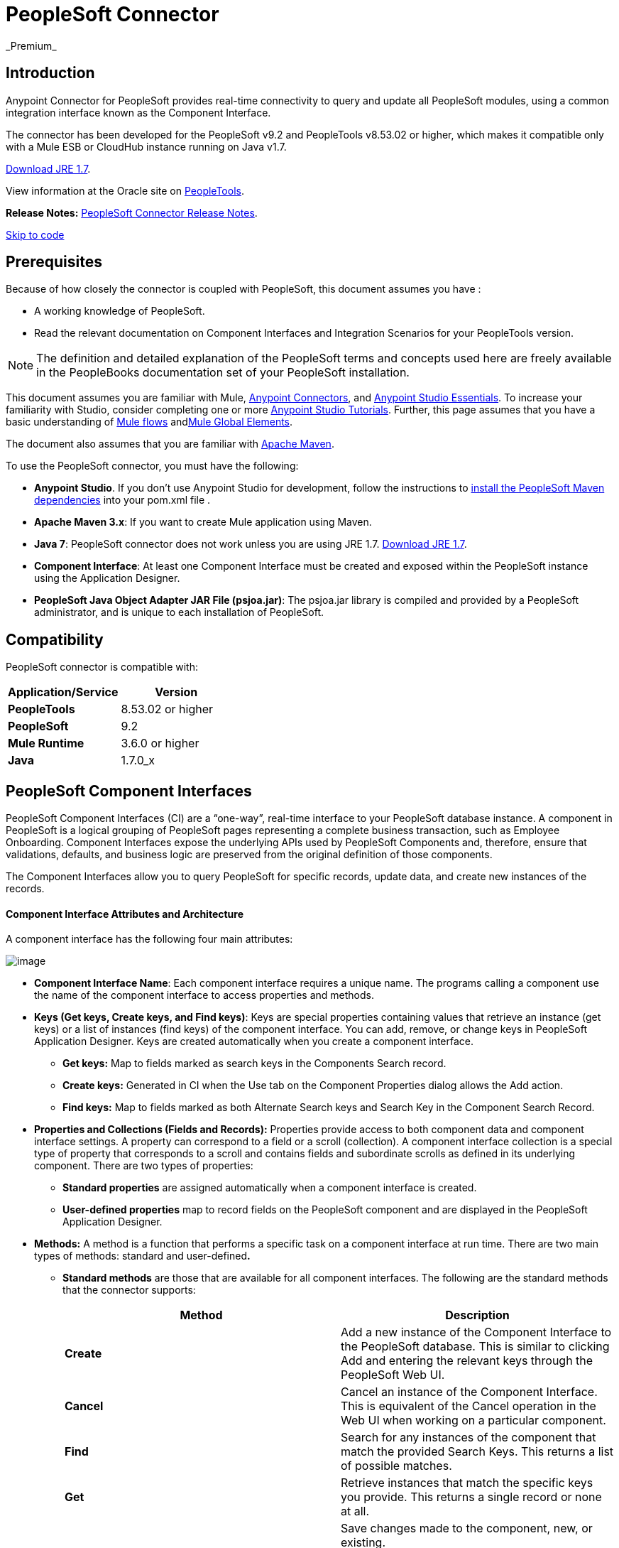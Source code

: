 = PeopleSoft Connector  +
 _Premium_

== Introduction

Anypoint Connector for PeopleSoft provides real-time connectivity to query and update all PeopleSoft modules, using a common integration interface known as the Component Interface.

The connector has been developed for the PeopleSoft v9.2 and PeopleTools v8.53.02 or higher, which makes it compatible only with a Mule ESB or CloudHub instance running on Java v1.7. 

http://www.oracle.com/technetwork/java/javase/downloads/java-archive-downloads-javase7-521261.html[Download JRE 1.7].

View information at the Oracle site on http://docs.oracle.com/cd/E41633_01/pt853pbh1/eng/pt/index.html?content=i_product[PeopleTools].

*Release Notes:* link:/release-notes/peoplesoft-connector-release-notes[PeopleSoft Connector Release Notes].

link:#PeopleSoftConnector-code[Skip to code]

== Prerequisites

Because of how closely the connector is coupled with PeopleSoft, this document assumes you have :

* A working knowledge of PeopleSoft.
* Read the relevant documentation on Component Interfaces and Integration Scenarios for your PeopleTools version.

[NOTE]
The definition and detailed explanation of the PeopleSoft terms and concepts used here are freely available in the PeopleBooks documentation set of your PeopleSoft installation.

This document assumes you are familiar with Mule, link:/mule-user-guide/anypoint-connectors[Anypoint Connectors], and link:/mule-fundamentals/anypoint-studio-essentials[Anypoint Studio Essentials]. To increase your familiarity with Studio, consider completing one or more link:/mule-fundamentals/anypoint-connector-tutorial[Anypoint Studio Tutorials]. Further, this page assumes that you have a basic understanding of link:/mule-fundamentals/elements-in-a-mule-flow[Mule flows] andlink:/mule-fundamentals/global-elements[Mule Global Elements].

The document also assumes that you are familiar with http://maven.apache.org/[Apache Maven].

To use the PeopleSoft connector, you must have the following:

* *Anypoint Studio*. If you don't use Anypoint Studio for development, follow the instructions to http://mulesoft.github.io/salesforce-connector/guide/install[install the PeopleSoft Maven dependencies] into your pom.xml file .

* **Apache Maven 3.x**: If you want to create Mule application using Maven.

* *Java 7*: PeopleSoft connector does not work unless you are using JRE 1.7. http://www.oracle.com/technetwork/java/javase/downloads/java-archive-downloads-javase7-521261.html[Download JRE 1.7].

* *Component Interface*: At least one Component Interface must be created and exposed within the PeopleSoft instance using the Application Designer.

* **PeopleSoft Java Object Adapter JAR File (psjoa.jar)**: The psjoa.jar library is compiled and provided by a PeopleSoft administrator, and is unique to each installation of PeopleSoft.

== Compatibility

PeopleSoft connector is compatible with:

[width="100%",cols="50%,50%",options="header",]
|===
a|
Application/Service

 a|
Version

|*PeopleTools* |8.53.02 or higher
|*PeopleSoft* |9.2
|*Mule Runtime* |3.6.0 or higher
|*Java* |1.7.0_x
|===

== PeopleSoft Component Interfaces

PeopleSoft Component Interfaces (CI) are a “one-way”, real-time interface to your PeopleSoft database instance. A component in PeopleSoft is a logical grouping of PeopleSoft pages representing a complete business transaction, such as Employee Onboarding. Component Interfaces expose the underlying APIs used by PeopleSoft Components and, therefore, ensure that validations, defaults, and business logic are preserved from the original definition of those components.

The Component Interfaces allow you to query PeopleSoft for specific records, update data, and create new instances of the records.

==== Component Interface Attributes and Architecture

A component interface has the following four main attributes:

image:peoplesoft-connector-1.jpeg[image]

*  *Component Interface Name*: Each component interface requires a unique name. The programs calling a component use the name of the component interface to access properties and methods. 
*  **Keys (Get keys, Create keys, and Find keys)**: Keys are special properties containing values that retrieve an instance (get keys) or a list of instances (find keys) of the component interface. You can add, remove, or change keys in PeopleSoft Application Designer. Keys are created automatically when you create a component interface. +
** *Get keys:* Map to fields marked as search keys in the Components Search record.
** *Create keys:* Generated in CI when the Use tab on the Component Properties dialog allows the Add action.
** *Find keys:* Map to fields marked as both Alternate Search keys and Search Key in the Component Search Record.
*  *Properties and Collections (Fields and Records):* Properties provide access to both component data and component interface settings. A property can correspond to a field or a scroll (collection). A component interface collection is a special type of property that corresponds to a scroll and contains fields and subordinate scrolls as defined in its underlying component. There are two types of properties:   +
** *Standard properties* are assigned automatically when a component interface is created. 
** *User-defined properties* map to record fields on the PeopleSoft component and are displayed in the PeopleSoft Application Designer.
*  *Methods:* A method is a function that performs a specific task on a component interface at run time. There are two main types of methods: standard and user-defined**.**  +
**  *Standard methods* are those that are available for all component interfaces. The following are the standard methods that the connector supports:
+
[width="100%",cols="50%,50%",options="header",]
|===
|Method |Description
|*Create* |Add a new instance of the Component Interface to the PeopleSoft database. This is similar to clicking Add and entering the relevant keys through the PeopleSoft Web UI.
|*Cancel* |Cancel an instance of the Component Interface. This is equivalent of the Cancel operation in the Web UI when working on a particular component.
|*Find* |Search for any instances of the component that match the provided Search Keys. This returns a list of possible matches.
|*Get* |Retrieve instances that match the specific keys you provide. This returns a single record or none at all.
|*Save* a|
Save changes made to the component, new, or existing.

[WARNING]
The Save operation tries to update an existing record before creating a new one. For new records, the connector automatically populates the keys with default values provided by the PeopleSoft instance, thereby reducing the need for the user to provide the default key/values pairs.

|===
+
** *User-defined methods* are created in PeopleSoft Application Designer to provide added functionality to the component interface.

http://docs.oracle.com/cd/E41633_01/pt853pbh1/eng/pt/tcpi/index.html[View information at the Oracle site on Component Interfaces]. 

== Installing and Configuring

=== Installing

You can "test drive" the PeopleSoft connector in Anypoint Studio using the instructions in http://www.mulesoft.org/documentation/display/current/Anypoint+Exchange#AnypointExchange-InstallingaConnectorfromAnypointExchange[Installing a Connector from Anypoint Exchange].  

To use the PeopleSoft connector in a production environment, you must have either:

* An Enterprise license to use Mule 
* A CloudHub Starter, Professional, or Enterprise account

Contact the  mailto:info@mulesoft.com[MuleSoft Sales Team] to obtain either of these. (Read more about link:/mule-user-guide/installing-an-enterprise-license[Installing an Enterprise License].)

=== Creating a New Project

To use the PeopleSoft connector in a Mule application project:

. In Studio, select *File* > *New* > *Mule Project*. +
 image:peoplesoft-connector-2.png[image] +

. Enter a name for your new project and leave the remaining options with their default values. Make sure the *Use Maven* option is not selected. +
 image:peoplesoft-connector-3.png[image] +

. Select the *Create a .gitignore file* check box.
. Click *Next* to verify that Java 1.7 is set as your default JRE. +

+
image:peoplesoft-connector-4.png[image]
+
  
. Click *Finish* to create the project. +

=== Using Maven with the Project

To build a Mule application in Studio using Maven:

. Select *File* > *New* > *Mule Project*. +
 image:peoplesoft-connector-5.png[image] +

. Enter a name for your new project and select the *Use Maven* check box. Define *Group Id*, *Artifact Id*, and *Version*.
+
[WARNING]
 If the *Use Maven* option is inactive, displaying the _Maven is currently disabled, *configure Maven*_ message, click the *Configure Maven* link to browse and select the *Maven installation home directory* on your local drive. link:/mule-user-guide/maven-support-in-anypoint-studio[Learn more about setting your Maven preferences in Anypoint Studio].
+
image:peoplesoft-connector-6.png[image]

. Select the *Create a .gitignore* *file* check box.
. Click *Next* to verify that Java 1.7 is set as your default JRE. 
+
image:peoplesoft-connector-7.png[image]   

. Click *Finish*. Studio builds your Maven Project automatically and displays a _Build Success_ message.
. Next, add your psjoa.jar file to the Build Path (link:#PeopleSoftConnector-psjoa[Learn how to compile the psjoa.jar file]) as follows:

.. Install the psjoa.jar file locally. 
+
[source]
----
mvn install:install-file -Dfile=psjoa.jar -DgroupId=peoplesoft -DartifactId=psjoa -Dversion=1.0 -Dpackaging=jar
----
+
Click the following link to learn more about third-party JARs: http://maven.apache.org/guides/mini/guide-3rd-party-jars-local.html._ _
.. Based on the command above, add the following dependency to your project's **pom.xml**:
+
[source]
----
<dependency>            
<groupId>peoplesoft</groupId>
<artifactId>psjoa</artifactId>
<version>1.0</version>
</dependency>
----


== Configuring a Global Element

To use the PeopleSoft connector in your Mule application, you must configure a global PeopleSoft element that can be used by all the PeopleSoft connectors in the application (read more about link:/mule-fundamentals/global-elements[global elements]).

[tabs]
------
[tab,title="Studio Visual Editor"]
....

Follow these steps to create a global PeopleSoft element: +

. Click the *Global Elements* tab at the base of the canvas.
. On the Global Mule Configuration Elements screen, click *Create*.
. In the Choose Global Type wizard, expand *Connector Configuration*, and then select **PeopleSoft: Configuration**. +
  image:peoplesoft-connector-8.png[image]

. Click *Ok*.
. Configure the parameters according to instructions below. +
image:peoplesoft-connector-9.png[image]
+
[width="100%",cols="50%,50%",options="header",]
|===
|Field |Description
| *Name* |Enter a name for the configuration with which it can be referenced later.
| *Server* |Enter the URL of the server from where to access the services. It is entered in the form of Server_Name:Server_Port. +
| *Username* |Enter a username to log in to PeopleSoft.
| *Password* |Enter the password.
| *Required Dependencies* a|
Click *Add File* to attach the psjoa.jar file that is compiled from your PeopleSoft instance to your project's Build path. link:#PeopleSoftConnector-psjoa[Learn how to compile the psjoa.jar file].

image:peoplesoft-connector-10.png[image]

After the psjoa.jar file is attached, it appears in the lib/peoplesoft directory of your project's root folder.

image:peoplesoft-connector-11.png[image]

If you provide the wrong file (either an invalid psjoa.jar or a completely different library), Studio displays the following error message:

image:peoplesoft-connector-12.png[image]

[NOTE]
====
The psjoa.jar file is unique to each installation of PeopleSoft. It is compiled and provided by your PeopleSoft administrator.
If the psjoa.jar isn't provided to you, follow the steps below to build the component interface bindings:

. Start PeopleSoft Application Designer and open any Component Interface definition. 
. Select *Build* > *PeopleSoft APIs* to launch the Build PeopleSoft API Bindings dialog box.
. Under the *Java Classes* group box, select the *Build* check box. Specify the target directory in which you want the Java class source files to be created.
. Click *OK* to build the selected bindings. The files that constitute the bindings are built in the location that you specify. If the operation is successful, a _Done_ message appears in the PeopleSoft Application Designer Build window.
. Compile the generated APIs using the following commands:
+
[source]
----
For Windows:
 
cd %PS_HOME%\class\PeopleSoft\Generated\CompIntfc
javac −classpath %PS_HOME%\class\psjoa.jar *.java
 
cd c:\pt8\class\PeopleSoft\ Generated\ PeopleSoft
javac −classpath %PS_HOME%\class\psjoa.jar *.java
----
+
[source]
----
For Mac/Linux:

cd $PS_HOME/class/PeopleSoft/Generated/CompIntfc
javac classpath $PS_HOME/class/psjoa.jar *.java

cd $PS_HOME/class/PeopleSoft/Generated/PeopleSoft
javac classpath $PS_HOME/class/psjoa.jar *.java
----

|===

. Keep the *Pooling Profile* and the *Reconnection* tabs with their default entries. +
. Click *Test Connection* to receive a _Connection Successful_ message. If you receive an error, try the following resolutions based on the error message:
..  `Unsupported major/minor version 51.0`: Indicates that you are running with a 1.6 JRE. To resolve this, ensure that you are running with Java 1.7 and restart Studio.
..  `java.lang.NoClassDefFoundError: psft/pt8/joa/ISession` and `java.lang.ClassNotFoundException: psft.pt8.joa.ISession`: These exceptions indicate that you haven't installed the psjoa.jar file. To access PeopleSoft Component Interface in your Mule flows, you must add the PeopleSoft Component Interface API to your project. Compile the API using the PeopleSoft Application Designer Build Window and provide the archive name as psjoa.jar. To solve the issue, go back to the Required dependencies panel and select the corresponding JAR file.
. Configure your Component Interface Whitelist according to the steps below:
.. Click *Create Object manually* and click the button next to it. 
+
image:peoplesoft-connector-13.png[image] 

.. On the pop-up window, select the (+) plus button to set the names of your component interfaces.
+
image:peoplesoft-connector-14.png[image]

.. Right-click a metadata item and click *Edit the selected metadata field* to enter the values. +
 image:peoplesoft-connector-15.png[image]

.. Click *OK* to save the list.
.. Click *OK* to save the global connector configurations.

....
[tab,title="XML Editor"]
....

Ensure you have included the PeopleSoft namespaces in your configuration file.

[source]
----
<mule xmlns="http://www.mulesoft.org/schema/mule/core"
      xmlns:xsi="http://www.w3.org/2001/XMLSchema-instance"
      xmlns:peoplesoft="http://www.mulesoft.org/schema/mule/peoplesoft"
      xsi:schemaLocation="
               http://www.mulesoft.org/schema/mule/core
               http://www.mulesoft.org/schema/mule/core/current/mule.xsd
               http://www.mulesoft.org/schema/mule/peoplesoft
               http://www.mulesoft.org/schema/mule/peoplesoft/current/mule-peoplesoft.xsd">
 
      <!-- here go your flows and configuration elements -->
 
</mule>
----

Follow these steps to configure a PeopleSoft connector in your application.

. Create a global element for PeopleSoft configuration using the following global configuration code:
+
[source]
----
<peoplesoft:config name="PeopleSoft" server="${mule.peoplesoft.server}" username="${mule.peoplesoft.username}" password="${mule.peoplesoft.password}" doc:name="PeopleSoft">
----
+
[cols=",",options="header",]
|===
|Parameter |Description
| *`name`* |Enter a name for the configuration with which it can be referenced later.
| *`server`* |Enter the URL of the PeopleSoft instance.
| *`username`* |Enter a username to log into PeopleSoft.
| *`password`* |Enter the password.
| *`doc:name`* |The default value is PeopleSoft.
|===
. Configure your Component Interface. Find the ** _<peoplesoft:component-interface-ids-white-list ref="#[payload]"/>_ internal tag and replace it with the following:
+
[source]
----
<peoplesoft:component-interface-ids-white-list>
<peoplesoft:component-interface-ids-white-list>
YOUR_COMPONENT_INTERFACE_NAME_1
</peoplesoft:component-interface-ids-white-list>
<peoplesoft:component-interface-ids-white-list>
YOUR_COMPONENT_INTERFACE_NAME_2
</peoplesoft:component-interface-ids-white-list>
</peoplesoft:component-interface-ids-white-list>
----

. Save the changes made to the XML file.

....
------

== Using the Connector

PeopleSoft connector is an operation-based connector, which means that when you add the connector to your flow, you need to configure a specific operation (Invoke operation) for the connector to perform. The XML element for the Invoke operation is **peoplesoft:invoke-operation**. After you call the Invoke operation, you can use the Type field to select a method that you want to execute on a particular Component Interface. PeopleSoft connector allows you to perform five standard operations (Create, Find, Get, Save, Cancel) on each Component Interface, along with any CI-specific custom operations.

=== Use Cases

Listed below are the most common use cases for the PeopleSoft connector: +

. Polling records from PeopleSoft and writing them to a .CSV file.
. Polling records from a .CSV file and writing them to PeopleSoft.

=== Adding to a Flow

. Create a new Mule project in Anypoint Studio. If you prefer, you can also start a link:#PeopleSoftConnector-maven[Maven-based project].
. Add a suitable Mule Inbound endpoint, such as the HTTP listener or File endpoint, to begin the flow.
. Search for and drag the PeopleSoft connector onto the canvas, then select it to open the properties editor.
. Configure the PeopleSoft connector's parameters:
+
image:peoplesoft-connector-16.jpeg[image]
+
[width="100%",cols="50%,50%",options="header",]
|===
|Field |Description
| *Display Name* |Enter a unique label for the connector in your application.
a|
 *Connector Configuration*

 |Connect to a global element linked to this connector. Global elements encapsulate reusable data about the connection to the target resource or service. Select the global PeopleSoft connector element that you just created.
| *Operation* |Select *Invoke operation* from the drop-down.
| *Type* a|
Select the operation you want to perform on a particular Component Interface. The PeopleSoft Connector lets you execute five standard operations on each Component Interface along with any CI-specific custom operations:

. <Component Interface>#Create
. <Component Interface>#Find
. <Component Interface>#Get
. <Component Interface>#Save
. <Component Interface>#Cancel

| *Params* | *None:* Select this option if the input parameters are not required for the operation. +
 *From Message*: Select this option to define the operation based on the incoming payload. *Create Object manually*: Select this option to define the search values manually. Mule provides an editor to facilitate this task.
|===
. Click the blank space on the canvas to save your configurations. 

== Example Use Case

Insert new position data from a .CSV file to PeopleSoft. 

[tabs]
------
[tab,title="STUDIO Visual Editor"]
....

image:peoplesoft-connector-17.jpeg[image]

.  Create a new Mule project in Anypoint Studio. If you prefer, you can also start a link:#PeopleSoftConnector-maven[Maven-based project].
. Drag a File input endpoint into the canvas.
. On the Message Flow canvas, double-click the *File* icon to open the Properties pane.
. Configure the following File parameters:
+
[width="100%",cols="50%,50%",options="header",]
|===
|Field |Value
|Display Name |Employee-Position (or any other name you prefer)
|Path |Navigate to the location of the file with Employee Position data.
|Polling Frequency |1000 (or Specify how often the endpoint should check for incoming messages in milliseconds)
|===
. Add a *Foreach* scope to the flow.
. Drag the *PeopleSoft* connector in the Foreach scope area, then configure it according to the steps below:
.. Add a new PeopleSoft Global Element by clicking the plus sign next to the *Connector Configuration* field.
.. Configure the global element according to the table below.
+
[cols=",",options="header",]
|===
|Field |Value
| *Name* |Upsert data (or any other name you prefer)
| *Server* |<URL of your PeopleSoft instance>
| *Username* |<Your PeopleSoft username>
| *Password* |<Your PeopleSoft Password>
|===
.. Click *Test Connection* to confirm that Mule can connect with the PeopleSoft instance. If the connection is successful, click *OK* to save the configurations. If unsuccessful, revise or correct any incorrect parameters, then test again.
.. Back in the properties editor of the PeopleSoft connector, configure the remaining parameters according to the table below.
+
[width="100%",cols="50%,50%",options="header",]
|===
|Field |Value
| *Display Name* |Save Employee Position data to CI_Position_Data (or any other name you prefer)
| *Config Reference* |PeopleSoft (Enter name of the global element you have created)
| *Operation* |Invoke operation
| *Type* a|
CI_POSITION_DATA#Save

(CI_POSITION_DATA#Save)

| *Params* |From Message #[payload]
|===
. Add a *DataMapper* transformer between the File endpoint and the PeopleSoft connector to map the data in the File endpoint to the structure required by the PeopleSoft connector.
. Configure the Input properties of the DataMapper according to the steps below.
.. In the *Input type*, select *CSV*, then provide the path for the CSV file.
.. The Output properties are automatically configured to correspond to the PeopleSoft connector.
.. Click *Create Mapping*
.. Drag each input data field to its corresponding output PeopleSoft field.
.. Click the blank space on the canvas to save the changes.
. Add a *Logger* scope right after the Data Mapper to print the data that is being passed to the PeopleSoft connector in the Mule Console. Configure the Logger according to the table below.
+
[cols=",",options="header",]
|===
|Field |Value
| *Display Name* |Log Mapped CI_Position_Data (or any other name you prefer)
| *Message* |Output from Datamapper is #[payload]
| *Level* |INFO (Default)
|===
. Add a *Object To Json* transformer after the PeopleSoft connector to convert the response from PeopleSoft after saving each record into JSON.
. Add a *Logger* to print the PeopleSoft response in the Mule Console. Configure the Logger according to the table below.
+
[cols=",",options="header",]
|===
|Field |Value
| *Display Name* |Log Save Operation Response (or any other name you prefer)
| *Message* |Response from Peoplesoft is: #[payload]
| *Level* |INFO (Default)
|===

. Finally, outside the Foreach scope, add a *Logger* to print a success message if all the data in the input file has been saved in PeopleSoft without errors. Configure it according to the table below.
+
[cols=",",options="header",]
|===
|Field |Value
| *Display Name* |Saving Employee Data Complete (or any other name you prefer)
| *Message* |Data transfer completed
| *Level* |INFO (Default)
|===
. Save and run the project as a Mule Application.

....
[tab,title="XML Editor"]
....

. Add a  `peoplesoft:config` global element to your project, then configure its attributes according to the table below.
+
[source]
----
<peoplesoft:config name="PeopleSoft" server="${mule.peoplesoft.server}" username="${mule.peoplesoft.username}" password="${mule.peoplesoft.password}" doc:name="PeopleSoft">
----
+
[cols=",",options="header",]
|===
|Field |Value
|*`name`* |Upsert data (or any other name you prefer)
|*`server`* |<URL of your PeopleSoft instance>
|*`username`* |<Your PeopleSoft username>
|*`password`* |<Your PeopleSoft Password>
|*`doc:name`* |PeopleSoft
|===
+
Configure your People Component Interface in the Mule application. To do so, find the `<peoplesoft:component-interface-ids-white-list ref="#[payload]"/>` internal tag and replace it with the following:
+
[source]
----
<peoplesoft:component-interface-ids-white-list>
<peoplesoft:component-interface-ids-white-list>
YOUR_COMPONENT_INTERFACE_NAME
</peoplesoft:component-interface-ids-white-list>
</peoplesoft:component-interface-ids-white-list>
----
+
.  Begin the flow with a File endpoint, configuring the endpoint according to the table below. 
+
[source]
----
<file:inbound-endpoint path="src/test/resources" responseTimeout="10000" doc:name="employee-position.csv"> <file:filename-regex-filter pattern="employee-position.csv" caseSensitive="true"/> </file:inbound-endpoint>
----
+
[width="100%",cols="50%,50%",options="header",]
|===
|Attribute |Value
|*`path`* |Specify the location of the file with Employee Position data.
|*`responseTimeout`* |1000 (how often the endpoint should check for incoming messages in milliseconds)
|===
. Add a Data Mapper to the flow to map the data in the file to Position Data Component Interface.
+
[source]
----
<data-mapper:transform doc:name="Employee Position Data to CI_POSITION_DATA"/>
----
+
Leave the DataMapper without configuring for now, as it is easier to do so after the mapping's destination is configured.
. Now, add `<foreach doc:name="For Each">` to the flow. 
. Add the `peoplesoft:invoke-operation` element now to save the new employee position data to the *Position Data Component Interface* in your PeopleSoft instance.
+
[source]
----
<peoplesoft:invoke-operation config-ref="PeopleSoft" type="CI_POSITION_DATA#Save" doc:name="Save Employee Position Data to CI_POSITION_DATA"> <peoplesoft:params ref="#[payload]"/> </peoplesoft:invoke-operation>
----
+
[width="100%",cols="50%,50%",options="header",]
|===
|Attribute |Value
| *config-ref* |PeopleSoft
| *type* |CI_POSITION_DATA#Save
| *doc:name* |Save Employee Position Data to CI_POSITION_DATA
|===
+
In the Child Element `peoplesoft:params` include the following parameter:
+
[cols=",",options="header",]
|===
|Child Element | 
| *ref* |#[payload]
|===
. Add a `json:object-to-json-transformer` element to convert the response from PeopleSoft into a Json object, after each record in saved in PeopleSoft CI_POSITION_DATA. 
. Add a logger element to print the responses from PeopleSoft in Mule Console.
+
[source]
----
<logger message="Response from Peoplesoft is: #[payload]" level="INFO" doc:name="Logger"/>
----
. Close the foreach scope, then add another logger element outside the foreach to print a message in the Studio Console after all the data in the file is saved in PeopleSoft.
+
[source]
----
<logger message="Data transfer completed." level="INFO" doc:name="Logger"/>
----
. In order to to configure the DataMapper, you must switch Studio to the Visual Editor tab and click on the DataMapper to open its GUI.

.. In the *Input type*, select *CSV*, then provide the path for the CSV file.
.. The Output properties are automatically configured to correspond to the PeopleSoft connector.
.. Click *Create Mapping*
.. Drag each input data field to its corresponding output PeopleSoft field.
.. Click the blank space on the canvas to save the changes.
. Return to the XML view in Studio. Add a logger element after the datamapper element to print the data that is being passed to PeopleSoft on the Studio Console.
+
[source]
----
<logger message="Output from Datamapper is #[payload]" level="INFO" doc:name="Logger"/>
----
. Save and run the project as a Mule Application. 

....
------

== Example Code

[source]
----
<mule xmlns:data-mapper="http://www.mulesoft.org/schema/mule/ee/data-mapper" xmlns:json="http://www.mulesoft.org/schema/mule/json" xmlns:file="http://www.mulesoft.org/schema/mule/file" xmlns:tracking="http://www.mulesoft.org/schema/mule/ee/tracking" xmlns:peoplesoft="http://www.mulesoft.org/schema/mule/peoplesoft" xmlns="http://www.mulesoft.org/schema/mule/core" xmlns:doc="http://www.mulesoft.org/schema/mule/documentation"
xmlns:spring="http://www.springframework.org/schema/beans" version="EE-3.6.1"
xmlns:xsi="http://www.w3.org/2001/XMLSchema-instance"
xsi:schemaLocation="http://www.springframework.org/schema/beans http://www.springframework.org/schema/beans/spring-beans-current.xsd
http://www.mulesoft.org/schema/mule/core http://www.mulesoft.org/schema/mule/core/current/mule.xsd
http://www.mulesoft.org/schema/mule/peoplesoft http://www.mulesoft.org/schema/mule/peoplesoft/current/mule-peoplesoft.xsd
http://www.mulesoft.org/schema/mule/file http://www.mulesoft.org/schema/mule/file/current/mule-file.xsd
http://www.mulesoft.org/schema/mule/ee/tracking http://www.mulesoft.org/schema/mule/ee/tracking/current/mule-tracking-ee.xsd
http://www.mulesoft.org/schema/mule/json http://www.mulesoft.org/schema/mule/json/current/mule-json.xsd
http://www.mulesoft.org/schema/mule/ee/data-mapper http://www.mulesoft.org/schema/mule/ee/data-mapper/current/mule-data-mapper.xsd">
    <peoplesoft:config name="PeopleSoft" server="${mule.peoplesoft.server}" username="${mule.peoplesoft.username}" password="${mule.peoplesoft.password}" doc:name="PeopleSoft" componentInterfaceInteractiveMode="${mule.peoplesoft.mode.interfacemode}" componentInterfaceEditHistoryItems="${mule.peoplesoft.mode.edithistoryitems}" componentInterfaceGetHistoryItems="${mule.peoplesoft.mode.gethistoryitems}">
        <peoplesoft:component-interface-ids-white-list>
        <peoplesoft:component-interface-ids-white-list>CI_POSITION_DATA</peoplesoft:component-interface-ids-white-list>
        </peoplesoft:component-interface-ids-white-list>
    </peoplesoft:config>
    <data-mapper:config name="Employee_Position_Data_to_CI_POSITION_DATA" transformationGraphPath="employee_position_data_to_ci_position_data.grf" doc:name="Employee_Position_Data_to_CI_POSITION_DATA"/>
    <asynchronous-processing-strategy name="Asynchronous_Processing_Strategy" maxThreads="5" minThreads="2" threadTTL="10" poolExhaustedAction="WAIT" doc:name="Asynchronous Processing Strategy"/>
    <flow name="Save_Employee_Position_Flow" doc:name="Save_Employee_Position_Flow">
        <file:inbound-endpoint path="input" responseTimeout="10000" doc:name="Read Employee Position Data" moveToDirectory="output">
            <file:filename-regex-filter pattern="employee-position.csv" caseSensitive="true"/>
        </file:inbound-endpoint>
        <data-mapper:transform config-ref="Employee_Position_Data_to_CI_POSITION_DATA" doc:name="Map Employee Position Data to CI_POSITION_DATA">
            <data-mapper:input-arguments>
                <data-mapper:input-argument key="GBI">GBI</data-mapper:input-argument>
                <data-mapper:input-argument key="Y">Y</data-mapper:input-argument>
                <data-mapper:input-argument key="USA">USA</data-mapper:input-argument>
                <data-mapper:input-argument key="N">N</data-mapper:input-argument>
                <data-mapper:input-argument key="STP">STP</data-mapper:input-argument>
                <data-mapper:input-argument key="C">C</data-mapper:input-argument>
                <data-mapper:input-argument key="A">A</data-mapper:input-argument>
                <data-mapper:input-argument key="I">I</data-mapper:input-argument>
            </data-mapper:input-arguments>
        </data-mapper:transform>
        <logger message="Mapped CI_POSITION_DATA : #[payload]" level="INFO" doc:name="Log mapped CI_POSITION_DATA "/>
        <foreach doc:name="For Each : Save Position Data Collection">
            <async doc:name="Async : Process each record concurrently" processingStrategy="Asynchronous_Processing_Strategy">
                <peoplesoft:invoke-operation config-ref="PeopleSoft" type="CI_POSITION_DATA#Save" doc:name="Save Employee Position Data to CI_POSITION_DATA">
                    <peoplesoft:params ref="#[payload]"/>
                </peoplesoft:invoke-operation>
                <json:object-to-json-transformer doc:name="Convert payload Object to JSON"/>
                <logger message="Response from Peoplesoft is: #[payload]" level="INFO" doc:name="Log Save Operation Response"/>
            </async>
        </foreach>
        <logger message="Data transfer completed." level="INFO" doc:name="Saving Employee Data Complete"/>
    </flow>
</mule>
----

== See Also

. Learn more about working with link:/mule-user-guide/anypoint-connectors[Anypoint Connectors].
. Access PeopleSoft connectorlink:/release-notes/peoplesoft-connector-release-notes[release notes].
. Learn how to link:/mule-user-guide/using-maven-with-mule[use Maven with Mule].
